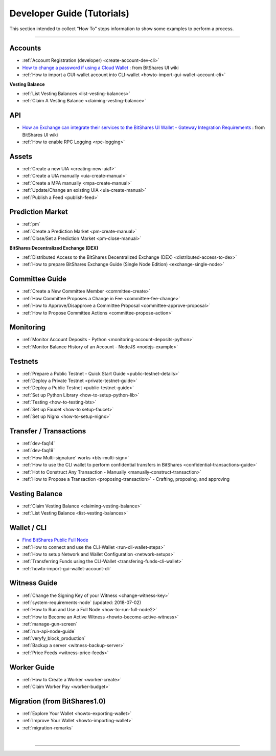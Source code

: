
.. _dev-guides:

*****************************
Developer Guide (Tutorials)
*****************************

This section intended to collect “How To” steps information to show some examples to perform a process.

-----------------

Accounts
===============


* :ref:`Account Registration (developer) <create-account-dev-cli>`
* `How to change a password if using a Cloud Wallet <ttps://github.com/bitshares/bitshares-ui/wiki/Cloud-Wallet-Login-and-changing-password>`_ : from BitShares UI wiki
* :ref:`How to import a GUI-wallet account into CLI-wallet <howto-import-gui-wallet-account-cli>`


**Vesting Balance**

* :ref:`List Vesting Balances <list-vesting-balances>`
* :ref:`Claim A Vesting Balance <claiming-vesting-balance>`

 
API
============

* `How an Exchange can integrate their services to the BitShares UI Wallet - Gateway Integration Requirements <https://github.com/bitshares/bitshares-ui/wiki/Gateway-Integration-Requirements>`_ : from BitShares UI wiki
* :ref:`How to enable RPC Logging <rpc-logging>`
 
 
Assets
===========

* :ref:`Create a new UIA <creating-new-uia1>`
* :ref:`Create a UIA manually <uia-create-manual>`
* :ref:`Create a MPA manually <mpa-create-manual>`
* :ref:`Update/Change an existing UIA <uia-create-manual>`
* :ref:`Publish a Feed <publish-feed>`

Prediction Market
==========================

* :ref:`pm` 
* :ref:`Create a Prediction Market <pm-create-manual>`
* :ref:`Close/Set a Prediction Market <pm-close-manual>`

**BitShares Decentralized Exchange (DEX)**

* :ref:`Distributed Access to the BitShares Decentralized Exchange (DEX) <distributed-access-to-dex>`
* :ref:`How to prepare BitShares Exchange Guide (Single Node Edition) <exchange-single-node>`

Committee Guide
======================

* :ref:`Create a New Committee Member <committee-create>`
* :ref:`How Committee Proposes a Change in Fee <committee-fee-change>`
* :ref:`How to Approve/Disapprove a Committee Proposal <committee-approve-proposal>`
* :ref:`How to Propose Committee Actions <committee-propose-action>`

.. _monitoring_support:

Monitoring
================

* :ref:`Monitor Account Deposits - Python <monitoring-account-deposits-python>`
* :ref:`Monitor Balance History of an Account  - NodeJS <nodejs-example>`


Testnets
===================

* :ref:`Prepare a Public Testnet - Quick Start Guide <public-testnet-details>`
* :ref:`Deploy a Private Testnet <private-testnet-guide>`
* :ref:`Deploy a Public Testnet <public-testnet-guide>`
* :ref:`Set up Python Library <how-to-setup-python-lib>`
* :ref:`Testing <how-to-testing-bts>`
* :ref:`Set up Faucet <how-to setup-faucet>`
* :ref:`Set up Nignx <how-to-setup-nignx>`


Transfer / Transactions
============================


* :ref:`dev-faq14`
* :ref:`dev-faq19`
* :ref:`How Multi-signature' works <bts-multi-sign>`
* :ref:`How to use the CLI wallet to perform confidential transfers in BitShares <confidential-transactions-guide>`
* :ref:`Hot to Construct Any Transaction - Manually <manually-construct-transaction>`
* :ref:`How to Propose a Transaction <proposing-transaction>`
  - Crafting, proposing, and approving

Vesting Balance
===========================

* :ref:`Claim Vesting Balance <claiming-vesting-balance>` 
* :ref:`List Vesting Balance <list-vesting-balances>`
  
  
Wallet / CLI
=====================

* `Find BitShares Public Full Node <https://github.com/bitshares/bitshares-ui/blob/staging/app/api/apiConfig.js#L67>`_
* :ref:`How to connect and use the CLI-Wallet <run-cli-wallet-steps>`
* :ref:`How to setup Network and Wallet Configuration <network-setups>`
* :ref:`Transferring Funds using the CLI-Wallet <transfering-funds-cli-wallet>`
* :ref:`howto-import-gui-wallet-account-cli`


Witness Guide
====================

* :ref:`Change the Signing Key of your Witness <change-witness-key>`
* :ref:`system-requirements-node`  (updated: 2018-07-02)
* :ref:`How to Run and Use a Full Node <how-to-run-full-node2>`
* :ref:`How to Become an Active Witness <howto-become-active-witness>`
* :ref:`manage-gun-screen`
* :ref:`run-api-node-guide`		
* :ref:`veryfy_block_production`
* :ref:`Backup a server <witness-backup-server>`
* :ref:`Price Feeds <witness-price-feeds>`

Worker Guide
=======================

* :ref:`How to Create a Worker <worker-create>`
* :ref:`Claim Worker Pay <worker-budget>`


Migration (from BitShares1.0)
==================================

* :ref:`Explore Your Wallet <howto-exporting-wallet>`
* :ref:`Improve Your Wallet <howto-importing-wallet>`
* :ref:`migration-remarks`



|

----------------------

 